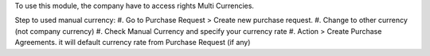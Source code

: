 To use this module, the company have to access rights Multi Currencies.

Step to used manual currency:
#. Go to Purchase Request > Create new purchase request.
#. Change to other currency (not company currency)
#. Check Manual Currency and specify your currency rate
#. Action > Create Purchase Agreements. it will default currency rate from Purchase Request (if any)
